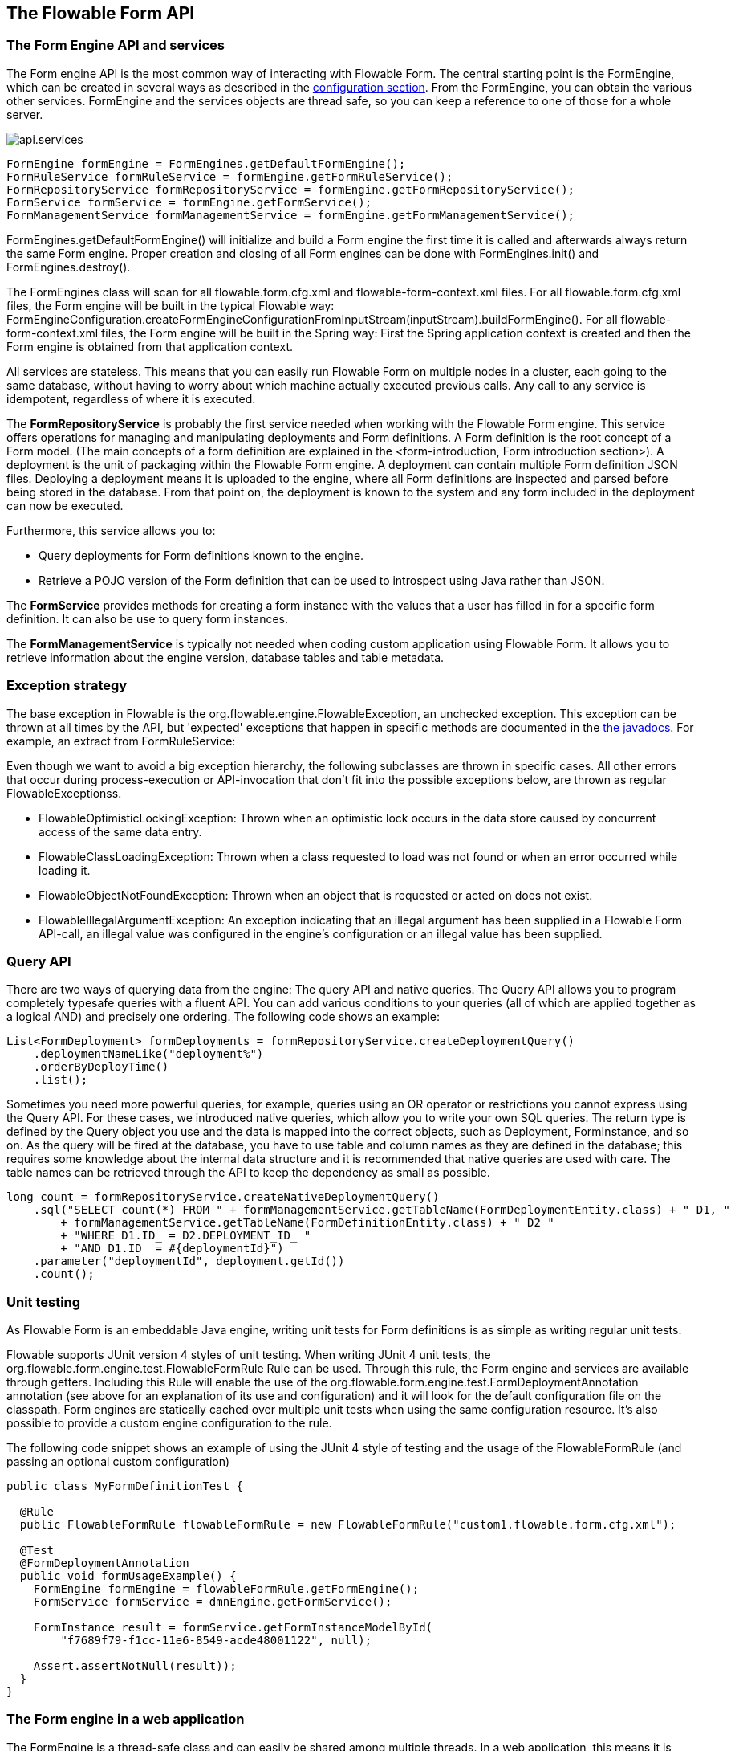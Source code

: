[[chapterApi]]

== The Flowable Form API

[[apiEngine]]


=== The Form Engine API and services

The Form engine API is the most common way of interacting with Flowable Form. The central starting point is the +FormEngine+, which can be created in several ways as described in the <<configuration,configuration section>>. From the FormEngine, you can obtain the various other services.
FormEngine and the services objects are thread safe, so you can keep a reference to one of those for a whole server.

image::images/api.services.png[align="center"]

[source,java,linenums]
----
FormEngine formEngine = FormEngines.getDefaultFormEngine();
FormRuleService formRuleService = formEngine.getFormRuleService();
FormRepositoryService formRepositoryService = formEngine.getFormRepositoryService();
FormService formService = formEngine.getFormService();
FormManagementService formManagementService = formEngine.getFormManagementService();
----

+FormEngines.getDefaultFormEngine()+ will initialize and build a Form engine the first time it is called and afterwards always return the same Form engine. Proper creation and closing of all Form engines can be done with +FormEngines.init()+  and +FormEngines.destroy()+.

The FormEngines class will scan for all +flowable.form.cfg.xml+ and +flowable-form-context.xml+ files. For all +flowable.form.cfg.xml+ files, the Form engine will be built in the typical Flowable way: +FormEngineConfiguration.createFormEngineConfigurationFromInputStream(inputStream).buildFormEngine()+. For all +flowable-form-context.xml+ files, the Form engine will be built in the Spring way: First the Spring application context is created and then the Form engine is obtained from that application context.

All services are stateless. This means that you can easily run Flowable Form on multiple nodes in a cluster, each going to the same database, without having to worry about which machine actually executed previous calls. Any call to any service is idempotent, regardless of where it is executed.

The *FormRepositoryService* is probably the first service needed when working with the Flowable Form engine. This service offers operations for managing and manipulating +deployments+ and +Form definitions+. A Form definition is the root concept of a Form model. (The main concepts of a form definition are explained in the <form-introduction, Form introduction section>). 
A +deployment+ is the unit of packaging within the Flowable Form engine. A deployment can contain multiple Form definition JSON files. Deploying a deployment means it is uploaded to the engine, where all Form definitions are inspected and parsed before being stored in the database. From that point on, the deployment is known to the system and any form included in the deployment can now be executed.

Furthermore, this service allows you to:

* Query deployments for Form definitions known to the engine.
* Retrieve a POJO version of the Form definition that can be used to introspect using Java rather than JSON.

The *FormService* provides methods for creating a form instance with the values that a user has filled in for a specific form definition. It can also be use to query form instances.

The *FormManagementService* is typically not needed when coding custom application using Flowable Form. It allows you to retrieve information about the engine version, database tables and table metadata.


=== Exception strategy

The base exception in Flowable is the +org.flowable.engine.FlowableException+, an unchecked exception. This exception can be thrown at all times by the API, but 'expected' exceptions that happen in specific methods are documented in the link:$$http://www.flowable.org/javadocs/index.html$$[ the javadocs]. For example, an extract from ++FormRuleService++:

Even though we want to avoid a big exception hierarchy, the following subclasses are thrown in specific cases. All other errors that occur during process-execution or API-invocation that don't fit into the possible exceptions below, are thrown as regular ++FlowableExceptions++s.

* ++FlowableOptimisticLockingException++: Thrown when an optimistic lock occurs in the data store caused by concurrent access of the same data entry.
* ++FlowableClassLoadingException++: Thrown when a class requested to load was not found or when an error occurred while loading it.
* ++FlowableObjectNotFoundException++: Thrown when an object that is requested or acted on does not exist.
* ++FlowableIllegalArgumentException++: An exception indicating that an illegal argument has been supplied in a Flowable Form API-call, an illegal value was configured in the engine's configuration or an illegal value has been supplied.

[[queryAPI]]


=== Query API


There are two ways of querying data from the engine: The query API and native queries. The Query API allows you to program completely typesafe queries with a fluent API. You can add various conditions to your queries (all of which are applied together as a logical AND) and precisely one ordering. The following code shows an example:

[source,java,linenums]
----
List<FormDeployment> formDeployments = formRepositoryService.createDeploymentQuery()
    .deploymentNameLike("deployment%")
    .orderByDeployTime()
    .list();
----

Sometimes you need more powerful queries, for example, queries using an OR operator or restrictions you cannot express using the Query API. For these cases, we introduced native queries, which allow you to write your own SQL queries. The return type is defined by the Query object you use and the data is mapped into the correct objects, such as Deployment, FormInstance, and so on. As the query will be fired at the database, you have to use table and column names as they are defined in the database; this requires some knowledge about the internal data structure and it is recommended that native queries are used with care. The table names can be retrieved through the API to keep the dependency as small as possible.

[source,java,linenums]
----

long count = formRepositoryService.createNativeDeploymentQuery()
    .sql("SELECT count(*) FROM " + formManagementService.getTableName(FormDeploymentEntity.class) + " D1, "
        + formManagementService.getTableName(FormDefinitionEntity.class) + " D2 "
        + "WHERE D1.ID_ = D2.DEPLOYMENT_ID_ "
        + "AND D1.ID_ = #{deploymentId}")
    .parameter("deploymentId", deployment.getId())
    .count();
----

[[apiUnitTesting]]


=== Unit testing

As Flowable Form is an embeddable Java engine, writing unit tests for Form definitions is as simple as writing regular unit tests.

Flowable supports JUnit version 4 styles of unit testing. When writing JUnit 4 unit tests, the +org.flowable.form.engine.test.FlowableFormRule+ Rule can be used. Through this rule, the Form engine and services are available through getters. Including this +Rule+ will enable the use of the +org.flowable.form.engine.test.FormDeploymentAnnotation+ annotation (see above for an explanation of its use and configuration) and it will look for the default configuration file on the classpath. Form engines are statically cached over multiple unit tests when using the same configuration resource.
It's also possible to provide a custom engine configuration to the rule.

The following code snippet shows an example of using the JUnit 4 style of testing and the usage of the +FlowableFormRule+ (and passing an optional custom configuration)

[source,java,linenums]
----
public class MyFormDefinitionTest {

  @Rule
  public FlowableFormRule flowableFormRule = new FlowableFormRule("custom1.flowable.form.cfg.xml");

  @Test
  @FormDeploymentAnnotation
  public void formUsageExample() {
    FormEngine formEngine = flowableFormRule.getFormEngine();
    FormService formService = dmnEngine.getFormService();

    FormInstance result = formService.getFormInstanceModelById(
        "f7689f79-f1cc-11e6-8549-acde48001122", null);

    Assert.assertNotNull(result));
  }
}
----


[[apiFormEngineInWebApp]]


=== The Form engine in a web application

The +FormEngine+ is a thread-safe class and can easily be shared among multiple threads. In a web application, this means it is possible to create the Form engine once when the container boots, and shut down the engine when the container goes down.

The following code snippet shows how you can write a simple +ServletContextListener+ to initialize and destroy form engines in a plain Servlet environment:

[source,java,linenums]
----
public class FormEnginesServletContextListener implements ServletContextListener {

  public void contextInitialized(ServletContextEvent servletContextEvent) {
    FormEngines.init();
  }

  public void contextDestroyed(ServletContextEvent servletContextEvent) {
    FormEngines.destroy();
  }

}
----

The +contextInitialized+ method will delegate to +FormEngines.init()+. This will look for +flowable.form.cfg.xml+ resource files on the classpath, and create a +FormEngine+ for the given configurations (for example, multiple JARs with a configuration file). If you have multiple such resource files on the classpath, make sure they all have different names. When the Form engine is needed, it can be fetched using:

[source,java,linenums]
----
FormEngines.getDefaultFormEngine()
----

or

[source,java,linenums]
----
FormEngines.getFormEngine("myName");
----

Of course, it's also possible to use any of the variants of creating a Form engine,
as described in the <<configuration,configuration section>>.


The +contextDestroyed+ method of the context-listener delegates to +FormEngines.destroy()+. This will properly close all initialized Form engines.
